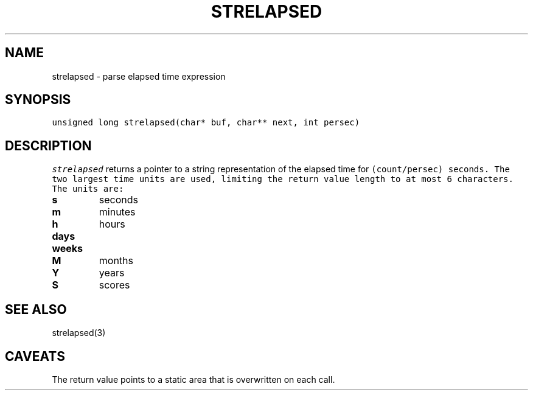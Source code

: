 .de L		\" literal font
.ft 5
.it 1 }N
.if !\\$1 \&\\$1 \\$2 \\$3 \\$4 \\$5 \\$6
..
.de LR
.}S 5 1 \& "\\$1" "\\$2" "\\$3" "\\$4" "\\$5" "\\$6"
..
.de RL
.}S 1 5 \& "\\$1" "\\$2" "\\$3" "\\$4" "\\$5" "\\$6"
..
.de EX		\" start example
.ta 1i 2i 3i 4i 5i 6i
.PP
.RS 
.PD 0
.ft 5
.nf
..
.de EE		\" end example
.fi
.ft
.PD
.RE
.PP
..
.TH STRELAPSED 3
.SH NAME
strelapsed \- parse elapsed time expression
.SH SYNOPSIS
.L "unsigned long strelapsed(char* buf, char** next, int persec)"
.SH DESCRIPTION
.I strelapsed
returns a pointer to a string representation of the elapsed time for
.L (count/persec)
seconds.
The two largest time units are used, limiting the return value length
to at most 6 characters.
The units are:
.TP
.B s
seconds
.TP
.B m
minutes
.TP
.B h
hours
.TP
.B days
.TP
.B weeks
.TP
.B M
months
.TP
.B Y
years
.TP
.B S
scores
.SH "SEE ALSO"
strelapsed(3)
.SH CAVEATS
The return value points to a static area that is overwritten on each call.
